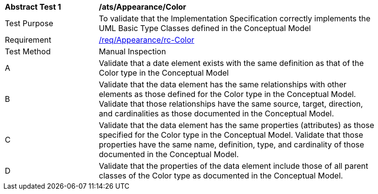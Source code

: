 [[ats_Appearance_Color]]
[width="90%",cols="2,6a"]
|===
^|*Abstract Test {counter:ats-id}* |*/ats/Appearance/Color* 
^|Test Purpose |To validate that the Implementation Specification correctly implements the UML Basic Type Classes defined in the Conceptual Model
^|Requirement |<<req_Appearance_Color,/req/Appearance/rc-Color>>
^|Test Method |Manual Inspection
^|A |Validate that a date element exists with the same definition as that of the Color type in the Conceptual Model 
^|B |Validate that the data element has the same relationships with other elements as those defined for the Color type in the Conceptual Model. Validate that those relationships have the same source, target, direction, and cardinalities as those documented in the Conceptual Model.
^|C |Validate that the data element has the same properties (attributes) as those specified for the Color type in the Conceptual Model. Validate that those properties have the same name, definition, type, and cardinality of those documented in the Conceptual Model.
^|D |Validate that the properties of the data element include those of all parent classes of the Color type as documented in the Conceptual Model.
|===
